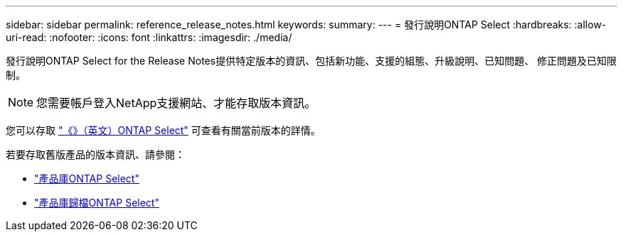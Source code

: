 ---
sidebar: sidebar 
permalink: reference_release_notes.html 
keywords:  
summary:  
---
= 發行說明ONTAP Select
:hardbreaks:
:allow-uri-read: 
:nofooter: 
:icons: font
:linkattrs: 
:imagesdir: ./media/


[role="lead"]
發行說明ONTAP Select for the Release Notes提供特定版本的資訊、包括新功能、支援的組態、升級說明、已知問題、 修正問題及已知限制。


NOTE: 您需要帳戶登入NetApp支援網站、才能存取版本資訊。

您可以存取 https://library.netapp.com/ecm/ecm_download_file/ECMLP2882082["《》（英文）ONTAP Select"^] 可查看有關當前版本的詳情。

若要存取舊版產品的版本資訊、請參閱：

* https://mysupport.netapp.com/documentation/productlibrary/index.html?productID=62293["產品庫ONTAP Select"^]
* https://mysupport.netapp.com/documentation/productlibrary/index.html?productID=62293&archive=true["產品庫歸檔ONTAP Select"^]

